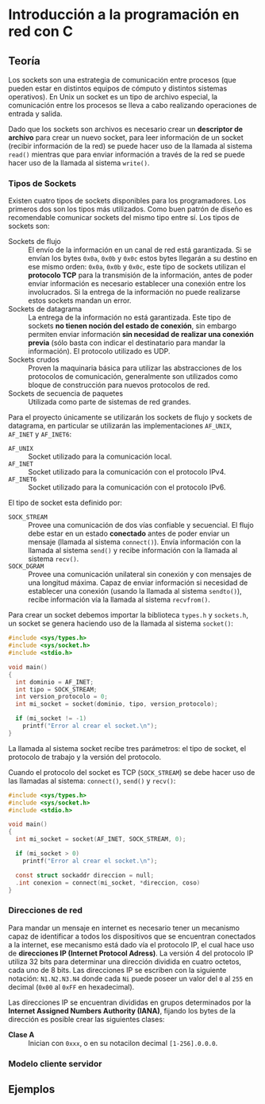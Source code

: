 * Introducción a la programación en red con C
** Teoría
Los sockets son una estrategia de comunicación entre procesos (que
pueden estar en distintos equipos de cómputo y distintos sistemas
operativos). En Unix un socket es un tipo de archivo especial, la
comunicación entre los procesos se lleva a cabo realizando operaciones
de entrada y salida.

Dado que los sockets son archivos es necesario crear un *descriptor de
archivo* para crear un nuevo socket, para leer información de un
socket (recibir información de la red) se puede hacer uso de la
llamada al sistema =read()= mientras que para enviar información a
través de la red se puede hacer uso de la llamada al sistema =write()=.

*** Tipos de Sockets
Existen cuatro tipos de sockets disponibles para los
programadores. Los primeros dos son los tipos más utilizados. Como
buen patrón de diseño es recomendable comunicar sockets del mismo tipo
entre sí. Los tipos de sockets son:

+ Sockets de flujo :: El envío de la información en un canal de red
     está garantizada. Si se envían los bytes =0x0a=, =0x0b= y =0x0c=
     estos bytes llegarán a su destino en ese mismo orden: =0x0a=,
     =0x0b= y =0x0c=, este tipo de sockets utilizan el *protocolo TCP*
     para la transmisión de la información, antes de poder enviar
     información es necesario establecer una conexión entre los
     involucrados. Si la entrega de la información no puede realizarse
     estos sockets mandan un error.
+ Sockets de datagrama :: La entrega de la información no está
     garantizada. Este tipo de sockets *no tienen noción del estado de
     conexión*, sin embargo permiten enviar información *sin necesidad
     de realizar una conexión previa* (sólo basta con indicar el
     destinatario para mandar la información). El protocolo utilizado
     es UDP.
+ Sockets crudos :: Proven la maquinaria básica para utilizar las
                    abstracciones de los protocolos de comunicación,
                    generalmente son utilizados como bloque de
                    construcción para nuevos protocolos de red.
+ Sockets de secuencia de paquetes :: Utilizada como parte de sistemas
     de red grandes.

Para el proyecto únicamente se utilizarán los sockets de flujo y
sockets de datagrama, en particular se utilizarán las implementaciones
=AF_UNIX=, =AF_INET= y =AF_INET6=:

+ =AF_UNIX= :: Socket utilizado para la comunicación local.
+ =AF_INET= :: Socket utilizado para la comunicación con el protocolo IPv4.
+ =AF_INET6= :: Socket utilizado para la comunicación con el protocolo IPv6.

El tipo de socket esta definido por:

+ =SOCK_STREAM= :: Provee una comunicación de dos vías confiable y
                   secuencial. El flujo debe estar en un estado
                   *conectado* antes de poder enviar un mensaje
                   (llamada al sistema =connect()=). Envía información
                   con la llamada al sistema =send()= y recibe
                   información con la llamada al sistema =recv()=.
+ =SOCK_DGRAM= :: Provee una comunicación unilateral sin conexión y
                  con mensajes de una longitud máxima. Capaz de enviar
                  información si necesidad de establecer una conexión
                  (usando la llamada al sistema =sendto()=), recibe
                  información vía la llamada al sistema =recvfrom()=.

Para crear un socket debemos importar la biblioteca =types.h= y
=sockets.h=, un socket se genera haciendo uso de la llamada al sistema
=socket()=:

#+BEGIN_SRC c
  #include <sys/types.h>
  #include <sys/socket.h>
  #include <stdio.h>

  void main()
  {
    int dominio = AF_INET;
    int tipo = SOCK_STREAM;
    int version_protocolo = 0;
    int mi_socket = socket(dominio, tipo, version_protocolo);

    if (mi_socket != -1)
      printf("Error al crear el socket.\n");
  }
#+END_SRC

La llamada al sistema socket recibe tres parámetros: el tipo de
socket, el protocolo de trabajo y la versión del protocolo.

Cuando el protocolo del socket es TCP (=SOCK_STREAM=) se debe hacer
uso de las llamadas al sistema: =connect()=, =send()= y =recv()=:

#+BEGIN_SRC c
  #include <sys/types.h>
  #include <sys/socket.h>
  #include <stdio.h>

  void main()
  {
    int mi_socket = socket(AF_INET, SOCK_STREAM, 0);

    if (mi_socket > 0)
      printf("Error al crear el socket.\n");

    const struct sockaddr direccion = null;
    .int conexion = connect(mi_socket, *direccion, coso)
  }
#+END_SRC

*** Direcciones de red
Para mandar un mensaje en internet es necesario tener un mecanismo
capaz de identificar a todos los dispositivos que se encuentran
conectados a la internet, ese mecanismo está dado vía el protocolo IP,
el cual hace uso de *direcciones IP (Internet Protocol Adress)*. La
versión 4 del protocolo IP utiliza 32 bits para determinar una
dirección dividida en cuatro octetos, cada uno de 8 bits. Las
direcciones IP se escriben con la siguiente notación: =N1.N2.N3.N4=
donde cada =Ni= puede poseer un valor del =0= al =255= en decimal
(=0x00= al =0xFF= en hexadecimal).

Las direcciones IP se encuentran divididas en grupos determinados por
la *Internet Assigned Numbers Authority (IANA)*, fijando los bytes de
la dirección es posible crear las siguientes clases:

+ *Clase A* :: Inician con =0xxx=, o en su notacilon decimal =[1-256].0.0.0=.
*** Modelo cliente servidor
** Ejemplos
